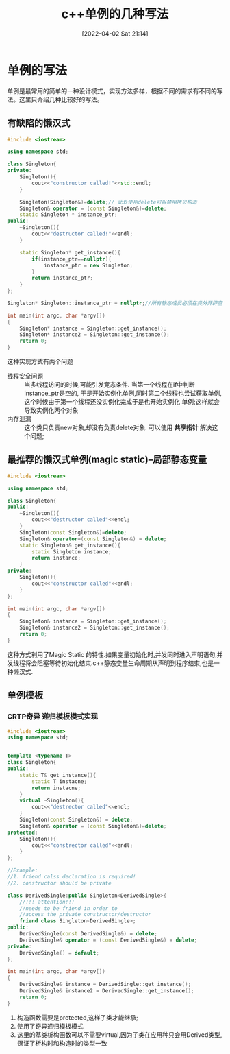 #+OPTIONS: author:nil ^:{}
#+HUGO_BASE_DIR: ~/Documents/myblog
#+HUGO_SECTION: /post/2022/04
#+HUGO_CUSTOM_FRONT_MATTER: :toc true :math true :author jidibinlin
#+HUGO_AUTO_SET_LASTMOD: t
#+HUGO_DRAFT: false
#+DATE: [2022-04-02 Sat 21:14]
#+TITLE: c++单例的几种写法
#+HUGO_TAGS: cpp singleton
#+HUGO_CATEGORIES: c++

* 单例的写法
单例是最常用的简单的一种设计模式，实现方法多样，根据不同的需求有不同的写法。这里只介绍几种比较好的写法。
** 有缺陷的懒汉式
#+begin_src cpp
  #include <iostream>

  using namespace std;

  class Singleton{
  private:
      Singleton(){
          cout<<"constructor called!"<<std::endl;
      }

      Singleton(Singleton&)=delete;// 此处使用delete可以禁用拷贝构造
      Singleton& operator = (const Singleton&)=delete;
      static Singleton * instance_ptr;
  public:
      ~Singleton(){
          cout<<"destructor called!"<<endl;
      }

      static Singleton* get_instance(){
          if(instance_ptr==nullptr){
              instance_ptr = new Singleton;
          }
          return instance_ptr;
      }
  };

  Singleton* Singleton::instance_ptr = nullptr;//所有静态成员必须在类外开辟空间

  int main(int argc, char *argv[])
  {
      Singleton* instance = Singleton::get_instance();
      Singleton* instance2 = Singleton::get_instance();
      return 0;
  }
#+end_src

这种实现方式有两个问题
+ 线程安全问题 :: 当多线程访问的时候,可能引发竞态条件. 当第一个线程在if中判断instance_ptr是空的,
  于是开始实例化单例,同时第二个线程也尝试获取单例,这个时候由于第一个线程还没实例化完成于是也开始实例化
  单例;这样就会导致实例化两个对象
+ 内存泄漏 :: 这个类只负责new对象,却没有负责delete对象. 可以使用 *共享指针* 解决这个问题;
** 最推荐的懒汉式单例(magic static)--局部静态变量  
#+begin_src cpp
  #include <iostream>

  using namespace std;

  class Singleton{
  public:
      ~Singleton(){
          cout<<"destructor called"<<endl;
      }
      Singleton(const Singleton&)=delete;
      Singleton& operator=(const Singleton&) = delete;
      static Singleton& get_instance(){
          static Singleton instance;
          return instance;
      }
  private:
      Singleton(){
          cout<<"constructor called"<<endl;
      }
  };

  int main(int argc, char *argv[])
  {
      Singleton& instance = Singleton::get_instance();
      Singleton& instance2 = Singleton::get_instance();
      return 0;
  }
#+end_src
这种方式利用了Magic Static 的特性.如果变量初始化时,并发同时进入声明语句,并发线程将会阻塞等待初始化结束.c++静态变量生命周期从声明到程序结束,也是一种懒汉式.

** 单例模板
*** CRTP奇异 递归模板模式实现
#+begin_src cpp :tangle CRTP_singleton.cpp
  #include <iostream>
  using namespace std;


  template <typename T>
  class Singleton{
  public:
      static T& get_instance(){
          static T instacne;
          return instacne;
      }
      virtual ~Singleton(){
          cout<<"destrector called"<<endl;
      }
      Singleton(const Singleton&) = delete;
      Singleton& operator = (const Singleton&)=delete;
  protected:
      Singleton(){
          cout<<"constrector called"<<endl;
      }
  };

  //Example:
  //1. friend calss declaration is required!
  //2. constructor should be private

  class DerivedSingle:public Singleton<DerivedSingle>{
      //!!! attention!!!
      //needs to be friend in order to
      //access the private constructor/destructor
      friend class Singleton<DerivedSingle>;
  public:
      DerivedSingle(const DerivedSingle&) = delete;
      DerivedSingle& operator = (const DerivedSingle&) = delete;
  private:
      DerivedSingle() = default;
  };

  int main(int argc, char *argv[])
  {
      DerivedSingle& instance = DerivedSingle::get_instance();
      DerivedSingle& instance2 = DerivedSingle::get_instance();
      return 0;
  }
#+end_src
1. 构造函数需要是protected,这样子类才能继承;
2. 使用了奇异递归模板模式
3. 这里的基类析构函数可以不需要virtual,因为子类在应用种只会用Derived类型,保证了析构时和构造时的类型一致
